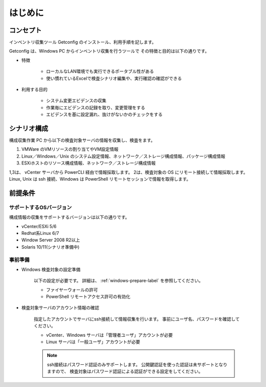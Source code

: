 はじめに
========

コンセプト
----------

インベントリ収集ツール Getconfig のインストール、利用手順を記します。

Getconfig は、Windows PC からインベントリ収集を行うツールで
その特徴と目的は以下の通りです。

* 特徴

   - ローカルなLAN環境でも実行できるポータブル性がある
   - 使い慣れているExcelで検査シナリオ編集や、実行確認の確認ができる

* 利用する目的

   - システム変更エビデンスの収集
   - 作業毎にエビデンスの記録を取り、変更管理をする
   - エビデンスを基に設定漏れ、抜けがないかのチェックをする

シナリオ構成
------------

構成収集作業 PC から以下の検査対象サーバの情報を収集し、検査をます。

1. VMWare のVMリソースの割り当てやVM設定情報
2. Linux／Windows／Unix のシステム設定情報、ネットワーク／ストレージ構成情報、パッケージ構成情報
3. ESXiホストのリソース構成情報、ネットワーク／ストレージ構成情報

1,3は、 vCenter サーバから PowerCLI 経由で情報採取します。
2は、検査対象の OS にリモート接続して情報採取します。
Linux, Unix は ssh 接続、Windows は PowerShell リモートセッションで情報を取得します。

前提条件
--------

サポートするOSバージョン
~~~~~~~~~~~~~~~~~~~~~~~~

構成情報の収集をサポートするバージョンは以下の通りです。

* vCenter/ESXi 5/6
* Redhat系Linux 6/7
* Window Server 2008 R2以上
* Solaris 10/11(シナリオ準備中)

事前準備
~~~~~~~~

* Windows 検査対象の設定準備

   以下の設定が必要です。
   詳細は、 :ref:`windows-prepare-label` を参照してください。

   - ファイヤーウォールの許可
   - PowerShell リモートアクセス許可の有効化

* 検査対象サーバのアカウント情報の確認

   指定したアカウントでサーバにssh接続して情報収集を行います。
   事前にユーザ名、パスワードを確認してください。

   - vCenter、Windows サーバは「管理者ユーザ」アカウントが必要
   - Linux サーバは「一般ユーザ」アカウントが必要

   .. note::

      ssh接続はパスワード認証のみサポートします。
      公開鍵認証を使った認証は未サポートとなりますので、
      検査対象はパスワード認証による認証ができる設定をしてください。
